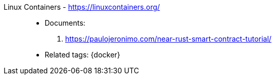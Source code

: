 [#linux-containers]#Linux Containers# - https://linuxcontainers.org/::
* Documents:
. https://paulojeronimo.com/near-rust-smart-contract-tutorial/
* Related tags: {docker}
